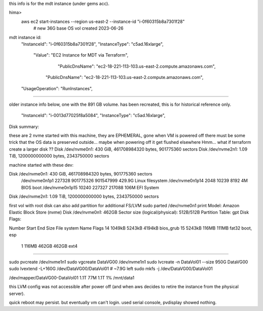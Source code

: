 
this info is for the mdt instance (under gems acc).



hima>
    aws ec2 start-instances                  --region us-east-2 --instance-id "i-0f60315b8a7301f28"
	# new 36G base OS vol created 2023-06-26


mdt instance id: 
                    "InstanceId": "i-0f60315b8a7301f28",
                    "InstanceType": "c5ad.16xlarge",
                            "Value": "EC2 Instance for MDT via Terraform",

                                        "PublicDnsName": "ec2-18-221-113-103.us-east-2.compute.amazonaws.com",
                                "PublicDnsName": "ec2-18-221-113-103.us-east-2.compute.amazonaws.com",
                    "UsageOperation": "RunInstances",


~~~~~

older instance info below, one with the 891 GB volume.  has been recreated, this is for historical reference only.


        "InstanceId": "i-0013d77025f8a5084",
        "InstanceType": "c5ad.16xlarge",


Disk summary:

these are 2 nvme started with this machine,
they are EPHEMERAL, gone when VM is powered off
there must be some trick that the OS data is preserved outside... maybe when powering off it get flushed elsewhere
Hmm... what if terraform create a larger disk ??
Disk /dev/nvme0n1: 430 GiB, 461708984320 bytes, 901775360 sectors
Disk /dev/nvme2n1: 1.09 TiB, 1200000000000 bytes, 2343750000 sectors




machine started with these dev:

Disk /dev/nvme0n1: 430 GiB, 461708984320 bytes, 901775360 sectors
	 /dev/nvme0n1p1  227328 901775326 901547999 429.9G Linux filesystem
	 /dev/nvme0n1p14   2048     10239      8192     4M BIOS boot
	 /dev/nvme0n1p15  10240    227327    217088   106M EFI System
Disk /dev/nvme2n1: 1.09 TiB, 1200000000000 bytes, 2343750000 sectors




first vol with root disk can also add partition for additional FS/LVM
sudo parted /dev/nvme0n1 print
Model: Amazon Elastic Block Store (nvme)
Disk /dev/nvme0n1: 462GB
Sector size (logical/physical): 512B/512B
Partition Table: gpt
Disk Flags:

Number  Start   End     Size    File system  Name  Flags
14      1049kB  5243kB  4194kB                     bios_grub
15      5243kB  116MB   111MB   fat32              boot, esp
 1      116MB   462GB   462GB   ext4

~~~~~


sudo pvcreate /dev/nvme1n1
sudo vgcreate DataVG00  /dev/nvme1n1
sudo lvcreate -n DataVol01 --size 950G DataVG00
sudo lvextend -L+160G /dev/DataVG00/DataVol01    # ~7.9G left
sudo mkfs -j /dev/DataVG00/DataVol01

/dev/mapper/DataVG00-DataVol01  1.1T   77M  1.1T   1% /mnt/data1

this LVM config was not accessible after power off 
(and when aws decides to retire the instance from the physical server).

quick reboot may persist.
but eventually vm can't login.  used serial console, pvdisplay showed nothing.
